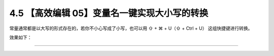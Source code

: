4.5 【高效编辑 05】变量名一键实现大小写的转换
=============================================

常量通常都是以大写的形式存在的，若你不小心写成了小写，也可以用 ⇧ + ⌘ + U（⇧ + Ctrl + U）
这组快捷键进行转换。

效果如下：

|image0|

--------------

|image1|

.. |image0| image:: http://image.iswbm.com/Kapture%202020-08-29%20at%2017.41.51.gif
.. |image1| image:: http://image.iswbm.com/20200607174235.png

